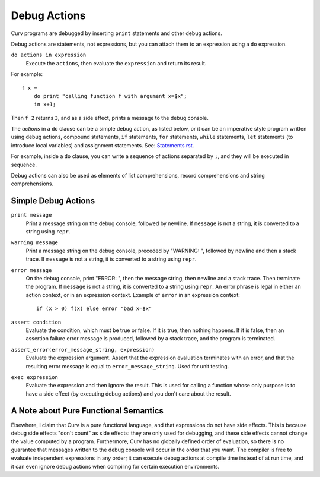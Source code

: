 Debug Actions
-------------
Curv programs are debugged by inserting ``print`` statements and other debug actions.

Debug actions are statements, not expressions, but you can attach them
to an expression using a ``do`` expression.

``do actions in expression``
  Execute the ``actions``, then evaluate the ``expression`` and return its result.

For example::

  f x =
      do print "calling function f with argument x=$x";
      in x+1;

Then ``f 2`` returns ``3``, and as a side effect, prints a message
to the debug console.

The *actions* in a ``do`` clause can be a simple debug action, as listed below,
or it can be an imperative style program written using debug actions,
compound statements, ``if`` statements, ``for`` statements, ``while`` statements,
``let`` statements (to introduce local variables) and assignment statements.
See: `<Statements.rst>`_.

For example, inside a ``do`` clause, you can write a sequence of actions separated by ``;``,
and they will be executed in sequence.

Debug actions can also be used as elements of list comprehensions, record comprehensions
and string comprehensions.

Simple Debug Actions
~~~~~~~~~~~~~~~~~~~~

``print message``
  Print a message string on the debug console, followed by newline.
  If ``message`` is not a string, it is converted to a string using ``repr``.

``warning message``
  Print a message string on the debug console, preceded by "WARNING: ",
  followed by newline and then a stack trace.
  If ``message`` is not a string, it is converted to a string using ``repr``.

``error message``
  On the debug console, print "ERROR: ", then the message string,
  then newline and a stack trace. Then terminate the program.
  If ``message`` is not a string, it is converted to a string using ``repr``.
  An error phrase is legal in either an action context, or in an expression context.
  Example of ``error`` in an expression context::
  
    if (x > 0) f(x) else error "bad x=$x"

``assert condition``
  Evaluate the condition, which must be true or false.
  If it is true, then nothing happens.
  If it is false, then an assertion failure error message is produced,
  followed by a stack trace, and the program is terminated.

``assert_error(error_message_string, expression)``
  Evaluate the expression argument.
  Assert that the expression evaluation terminates with an error,
  and that the resulting error message is equal to ``error_message_string``.
  Used for unit testing.

``exec expression``
  Evaluate the expression and then ignore the result.
  This is used for calling a function whose only purpose is to have a side effect
  (by executing debug actions) and you don't care about the result.

A Note about Pure Functional Semantics
~~~~~~~~~~~~~~~~~~~~~~~~~~~~~~~~~~~~~~
Elsewhere, I claim that Curv is a pure functional language, and that expressions do
not have side effects. This is because debug side effects "don't count" as side effects:
they are only used for debugging, and these side effects cannot change the value computed
by a program. Furthermore, Curv has no globally defined order of evaluation, so there is
no guarantee that messages written to the debug console will occur in the order that you
want. The compiler is free to evaluate independent expressions in any order; it can
execute debug actions at compile time instead of at run time, and it can even ignore
debug actions when compiling for certain execution environments.
